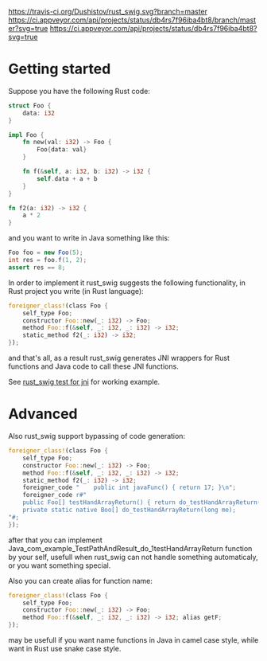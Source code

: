 #+OPTIONS: ^:nil
[[https://travis-ci.org/Dushistov/rust_swig][https://travis-ci.org/Dushistov/rust_swig.svg?branch=master]]
[[https://github.com/Dushistov/rust_swig/blob/master/LICENSE][https://img.shields.io/badge/license-BSD-green.svg]]
[[https://ci.appveyor.com/api/projects/status/db4rs7f96iba4bt8/branch/master?svg=true]]
[[https://ci.appveyor.com/project/Dushistov/rust-swig][https://ci.appveyor.com/api/projects/status/db4rs7f96iba4bt8?svg=true]]
* Getting started

Suppose you have the following Rust code:
#+BEGIN_SRC rust
struct Foo {
    data: i32
}

impl Foo {
    fn new(val: i32) -> Foo {
        Foo{data: val}
    }

    fn f(&self, a: i32, b: i32) -> i32 {
        self.data + a + b
    }
}

fn f2(a: i32) -> i32 {
    a * 2
}
#+END_SRC

and you want to write in Java something like this:

#+BEGIN_SRC java
Foo foo = new Foo(5);
int res = foo.f(1, 2);
assert res == 8;
#+END_SRC

In order to implement it rust_swig suggests the following functionality,
in Rust project you write (in Rust language):

#+BEGIN_SRC rust
foreigner_class!(class Foo {
    self_type Foo;
    constructor Foo::new(_: i32) -> Foo;
    method Foo::f(&self, _: i32, _: i32) -> i32;
    static_method f2(_: i32) -> i32;
});
#+END_SRC

and that's all, as a result rust_swig generates JNI wrappers for Rust functions
and Java code to call these JNI functions.

See [[https://github.com/Dushistov/rust_swig/tree/master/jni_tests][rust_swig test for jni]] for working example.
* Advanced
Also rust_swig support bypassing of code generation:

#+BEGIN_SRC rust
foreigner_class!(class Foo {
    self_type Foo;
    constructor Foo::new(_: i32) -> Foo;
    method Foo::f(&self, _: i32, _: i32) -> i32;
    static_method f2(_: i32) -> i32;
    foreigner_code "    public int javaFunc() { return 17; }\n";
    foreigner_code r#"
    public Foo[] testHandArrayReturn() { return do_testHandArrayReturn(this.mNativeObj); }
    private static native Boo[] do_testHandArrayReturn(long me);
"#;
});
#+END_SRC

after that you can implement Java_com_example_TestPathAndResult_do_1testHandArrayReturn
function by your self, usefull when rust_swig can not handle something automaticaly,
or you want something special.

Also you can create alias for function name:

#+BEGIN_SRC rust
foreigner_class!(class Foo {
    self_type Foo;
    constructor Foo::new(_: i32) -> Foo;
    method Foo::f(&self, _: i32, _: i32) -> i32; alias getF;
});
#+END_SRC

may be usefull if you want name functions in Java in camel case style,
while want in Rust use snake case style.
